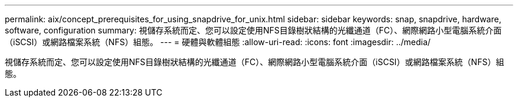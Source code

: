 ---
permalink: aix/concept_prerequisites_for_using_snapdrive_for_unix.html 
sidebar: sidebar 
keywords: snap, snapdrive, hardware, software, configuration 
summary: 視儲存系統而定、您可以設定使用NFS目錄樹狀結構的光纖通道（FC）、網際網路小型電腦系統介面（iSCSI）或網路檔案系統（NFS）組態。 
---
= 硬體與軟體組態
:allow-uri-read: 
:icons: font
:imagesdir: ../media/


[role="lead"]
視儲存系統而定、您可以設定使用NFS目錄樹狀結構的光纖通道（FC）、網際網路小型電腦系統介面（iSCSI）或網路檔案系統（NFS）組態。
